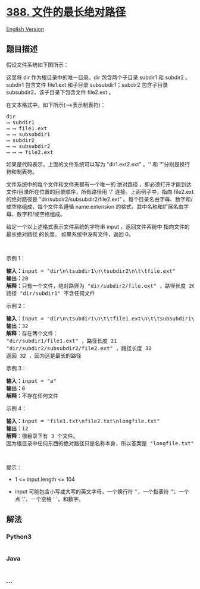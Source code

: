 * [[https://leetcode-cn.com/problems/longest-absolute-file-path][388.
文件的最长绝对路径]]
  :PROPERTIES:
  :CUSTOM_ID: 文件的最长绝对路径
  :END:
[[./solution/0300-0399/0388.Longest Absolute File Path/README_EN.org][English
Version]]

** 题目描述
   :PROPERTIES:
   :CUSTOM_ID: 题目描述
   :END:

#+begin_html
  <!-- 这里写题目描述 -->
#+end_html

#+begin_html
  <p>
#+end_html

假设文件系统如下图所示：

#+begin_html
  </p>
#+end_html

#+begin_html
  <p>
#+end_html

#+begin_html
  </p>
#+end_html

#+begin_html
  <p>
#+end_html

这里将 dir 作为根目录中的唯一目录。dir 包含两个子目录 subdir1 和 subdir2
。subdir1 包含文件 file1.ext 和子目录 subsubdir1；subdir2 包含子目录
subsubdir2，该子目录下包含文件 file2.ext 。

#+begin_html
  </p>
#+end_html

#+begin_html
  <p>
#+end_html

在文本格式中，如下所示(⟶表示制表符)：

#+begin_html
  </p>
#+end_html

#+begin_html
  <pre>
  dir
  ⟶ subdir1
  ⟶ ⟶ file1.ext
  ⟶ ⟶ subsubdir1
  ⟶ subdir2
  ⟶ ⟶ subsubdir2
  ⟶ ⟶ ⟶ file2.ext
  </pre>
#+end_html

#+begin_html
  <p>
#+end_html

如果是代码表示，上面的文件系统可以写为
"dir\n\tsubdir1\n\t\tfile1.ext\n\t\tsubsubdir1\n\tsubdir2\n\t\tsubsubdir2\n\t\t\tfile2.ext"
。'\n' 和 '\t' 分别是换行符和制表符。

#+begin_html
  </p>
#+end_html

#+begin_html
  <p>
#+end_html

文件系统中的每个文件和文件夹都有一个唯一的 绝对路径
，即必须打开才能到达文件/目录所在位置的目录顺序，所有路径用 '/'
连接。上面例子中，指向 file2.ext 的绝对路径是
"dir/subdir2/subsubdir2/file2.ext"
。每个目录名由字母、数字和/或空格组成，每个文件名遵循 name.extension
的格式，其中名称和扩展名由字母、数字和/或空格组成。

#+begin_html
  </p>
#+end_html

#+begin_html
  <p>
#+end_html

给定一个以上述格式表示文件系统的字符串 input ，返回文件系统中
指向文件的最长绝对路径 的长度。 如果系统中没有文件，返回 0。

#+begin_html
  </p>
#+end_html

#+begin_html
  <p>
#+end_html

 

#+begin_html
  </p>
#+end_html

#+begin_html
  <p>
#+end_html

示例 1：

#+begin_html
  </p>
#+end_html

#+begin_html
  <pre>
  <strong>输入：</strong>input = "dir\n\tsubdir1\n\tsubdir2\n\t\tfile.ext"
  <strong>输出：</strong>20
  <strong>解释：</strong>只有一个文件，绝对路径为 "dir/subdir2/file.ext" ，路径长度 20
  路径 "dir/subdir1" 不含任何文件
  </pre>
#+end_html

#+begin_html
  <p>
#+end_html

示例 2：

#+begin_html
  </p>
#+end_html

#+begin_html
  <pre>
  <strong>输入：</strong>input = "dir\n\tsubdir1\n\t\tfile1.ext\n\t\tsubsubdir1\n\tsubdir2\n\t\tsubsubdir2\n\t\t\tfile2.ext"
  <strong>输出：</strong>32
  <strong>解释：</strong>存在两个文件：
  "dir/subdir1/file1.ext" ，路径长度 21
  "dir/subdir2/subsubdir2/file2.ext" ，路径长度 32
  返回 32 ，因为这是最长的路径</pre>
#+end_html

#+begin_html
  <p>
#+end_html

示例 3：

#+begin_html
  </p>
#+end_html

#+begin_html
  <pre>
  <strong>输入：</strong>input = "a"
  <strong>输出：</strong>0
  <strong>解释：</strong>不存在任何文件</pre>
#+end_html

#+begin_html
  <p>
#+end_html

示例 4：

#+begin_html
  </p>
#+end_html

#+begin_html
  <pre>
  <strong>输入：</strong>input = "file1.txt\nfile2.txt\nlongfile.txt"
  <strong>输出：</strong>12
  <strong>解释：</strong>根目录下有 3 个文件。
  因为根目录中任何东西的绝对路径只是名称本身，所以答案是 "longfile.txt" ，路径长度为 12
  </pre>
#+end_html

#+begin_html
  <p>
#+end_html

 

#+begin_html
  </p>
#+end_html

#+begin_html
  <p>
#+end_html

提示：

#+begin_html
  </p>
#+end_html

#+begin_html
  <ul>
#+end_html

#+begin_html
  <li>
#+end_html

1 <= input.length <= 104

#+begin_html
  </li>
#+end_html

#+begin_html
  <li>
#+end_html

input 可能包含小写或大写的英文字母，一个换行符 '\n'，一个指表符
'\t'，一个点 '.'，一个空格 ' '，和数字。

#+begin_html
  </li>
#+end_html

#+begin_html
  </ul>
#+end_html

** 解法
   :PROPERTIES:
   :CUSTOM_ID: 解法
   :END:

#+begin_html
  <!-- 这里可写通用的实现逻辑 -->
#+end_html

#+begin_html
  <!-- tabs:start -->
#+end_html

*** *Python3*
    :PROPERTIES:
    :CUSTOM_ID: python3
    :END:

#+begin_html
  <!-- 这里可写当前语言的特殊实现逻辑 -->
#+end_html

#+begin_src python
#+end_src

*** *Java*
    :PROPERTIES:
    :CUSTOM_ID: java
    :END:

#+begin_html
  <!-- 这里可写当前语言的特殊实现逻辑 -->
#+end_html

#+begin_src java
#+end_src

*** *...*
    :PROPERTIES:
    :CUSTOM_ID: section
    :END:
#+begin_example
#+end_example

#+begin_html
  <!-- tabs:end -->
#+end_html
